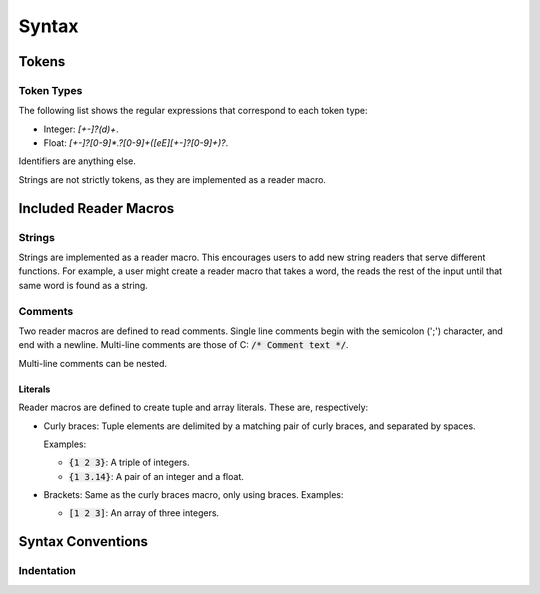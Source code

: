 ******
Syntax
******

Tokens
======

Token Types
-----------

The following list shows the regular expressions that correspond to each token
type:

* Integer: `[+-]?(\d)+`.
* Float: `[+-]?[0-9]*\.?[0-9]+([eE][+-]?[0-9]+)?`.

Identifiers are anything else.

Strings are not strictly tokens, as they are implemented as a reader macro.

Included Reader Macros
======================

Strings
-------

Strings are implemented as a reader macro. This encourages users to add new
string readers that serve different functions. For example, a user might create
a reader macro that takes a word, the reads the rest of the input until that
same word is found as a string.

Comments
--------

Two reader macros are defined to read comments. Single line comments begin with
the semicolon (';') character, and end with a newline. Multi-line comments are
those of C: :code:`/* Comment text */`.

Multi-line comments can be nested.

Literals
^^^^^^^^

Reader macros are defined to create tuple and array literals. These are,
respectively:

* Curly braces: Tuple elements are delimited by a matching pair of curly braces,
  and separated by spaces.

  Examples:

  * :code:`{1 2 3}`: A triple of integers.
  * :code:`{1 3.14}`: A pair of an integer and a float.
* Brackets: Same as the curly braces macro, only using braces.
  Examples:

  * :code:`[1 2 3]`: An array of three integers.

Syntax Conventions
==================

Indentation
-----------

